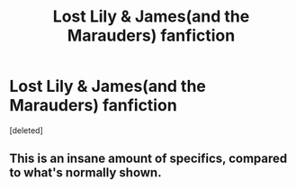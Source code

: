 #+TITLE: Lost Lily & James(and the Marauders) fanfiction

* Lost Lily & James(and the Marauders) fanfiction
:PROPERTIES:
:Score: 3
:DateUnix: 1556975982.0
:DateShort: 2019-May-04
:FlairText: Recommendation
:END:
[deleted]


** This is an insane amount of specifics, compared to what's normally shown.
:PROPERTIES:
:Score: 3
:DateUnix: 1557012944.0
:DateShort: 2019-May-05
:END:
